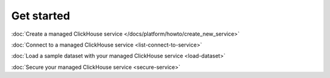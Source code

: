 Get started
===========

:doc:`Create a managed ClickHouse service </docs/platform/howto/create_new_service>`

:doc:`Connect to a managed ClickHouse service <list-connect-to-service>`

:doc:`Load a sample dataset with your managed ClickHouse service <load-dataset>`

:doc:`Secure your managed ClickHouse service <secure-service>`
